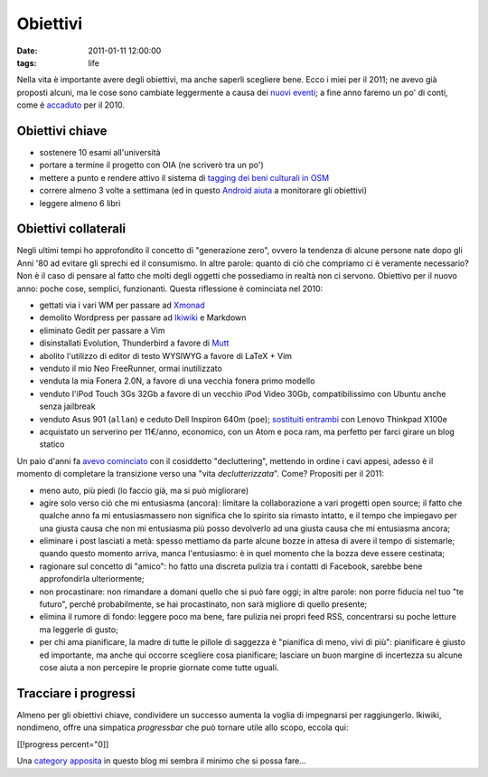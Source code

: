 Obiettivi
=========

:date: 2011-01-11 12:00:00
:tags: life

Nella vita è importante avere degli obiettivi, ma anche saperli
scegliere bene. Ecco i miei per il 2011; ne avevo già proposti alcuni,
ma le cose sono cambiate leggermente a causa dei `nuovi eventi`_; 
a fine  anno faremo un po' di conti, come è `accaduto`_ per il 2010.

Obiettivi chiave
----------------

- sostenere 10 esami all'università
- portare a termine il progetto con OIA (ne scriverò tra un po')
- mettere a punto e rendere attivo il sistema di `tagging dei beni 
  culturali in OSM`_
- correre almeno 3 volte a settimana (ed in questo `Android aiuta`_ a
  monitorare gli obiettivi)
- leggere almeno 6 libri

Obiettivi collaterali
---------------------

Negli ultimi tempi ho approfondito il concetto di "generazione zero",
ovvero la tendenza di alcune persone nate dopo gli Anni '80 ad evitare
gli sprechi ed il consumismo. In altre parole: quanto di ciò che
compriamo ci è veramente necessario? Non è il caso di pensare al fatto
che molti degli oggetti che possediamo in realtà non ci servono.
Obiettivo per il nuovo anno: poche cose, semplici, funzionanti. Questa
riflessione è cominciata nel 2010:

- gettati via i vari WM per passare ad `Xmonad`_
- demolito Wordpress per passare ad `Ikiwiki`_ e Markdown
- eliminato Gedit per passare a Vim
- disinstallati Evolution, Thunderbird a favore di `Mutt`_
- abolito l'utilizzo di editor di testo WYSIWYG a favore di LaTeX + Vim
- venduto il mio Neo FreeRunner, ormai inutilizzato
- venduta la mia Fonera 2.0N, a favore di una vecchia fonera primo
  modello
- venduto l'iPod Touch 3Gs 32Gb a favore di un vecchio iPod Video 30Gb,
  compatibilissimo con Ubuntu anche senza jailbreak
- venduto Asus 901 (``allan``) e ceduto Dell Inspiron 640m (``poe``);
  `sostituiti entrambi`_ con Lenovo Thinkpad X100e
- acquistato un serverino per 11€/anno, economico, con un Atom e poca
  ram, ma perfetto per farci girare un blog statico

Un paio d'anni fa `avevo cominciato`_ con il cosiddetto
"decluttering", mettendo in ordine i cavi appesi, adesso è il momento di
completare la transizione verso una "vita *declutterizzata*". Come?
Propositi per il 2011:

- meno auto, più piedi (lo faccio già, ma si può migliorare)
- agire solo verso ciò che mi entusiasma (ancora): limitare la
  collaborazione a vari progetti open source; il fatto che qualche anno
  fa mi entusiasmassero non significa che lo spirito sia rimasto
  intatto, e il tempo che impiegavo per una giusta causa che non mi
  entusiasma più posso devolverlo ad una giusta causa che mi entusiasma
  ancora;
- eliminare i post lasciati a metà: spesso mettiamo da parte alcune
  bozze in attesa di avere il tempo di sistemarle; quando questo
  momento arriva, manca l'entusiasmo: è in quel momento che la bozza
  deve essere cestinata;
- ragionare sul concetto di "amico": ho fatto una discreta pulizia tra
  i contatti di Facebook, sarebbe bene approfondirla ulteriormente;
- non procastinare: non rimandare a domani quello che si può fare oggi;
  in altre parole: non porre fiducia nel tuo "te futuro", perché
  probabilmente, se hai procastinato, non sarà migliore di quello
  presente;
- elimina il rumore di fondo: leggere poco ma bene, fare pulizia nei
  propri feed RSS, concentrarsi su poche letture ma leggerle di gusto;
- per chi ama pianificare, la madre di tutte le pillole di saggezza è
  "pianifica di meno, vivi di più": pianificare è giusto ed importante,
  ma anche qui occorre scegliere cosa pianificare; lasciare un buon
  margine di incertezza su alcune cose aiuta a non percepire le proprie
  giornate come tutte uguali.

Tracciare i progressi
---------------------

Almeno per gli obiettivi chiave, condividere un successo aumenta la
voglia di impegnarsi per raggiungerlo. Ikiwiki, nondimeno, offre una
simpatica *progressbar* che può tornare utile allo scopo, eccola qui:

[[!progress percent="0]]

Una `category apposita`_ in questo blog mi sembra il minimo che si
possa fare...

.. _nuovi eventi: {filename}/2011/01/regione-puglia-e-software-libero.rst
.. _accaduto: {filename}/2010/12/un-anno-dopo-2010-no-compromises.rst
.. _tagging dei beni culturali in OSM: http://wiki.openstreetmap.org/wiki/User:Fradeve11/prove2
.. _android aiuta: http://runkeeper.com/user/fradeve
.. _Xmonad: http://xmonad.org
.. _Ikiwiki: http://ikiwiki.info
.. _Mutt: http://www.mutt.org
.. _avevo cominciato: {filename}/2008/01/unclutter-your-desk.rst
.. _sostituiti entrambi: {filename}/2011/01/uncluttering-the-last-step.rst
.. _category apposita: http://rusti.cc/tags/resume.html
